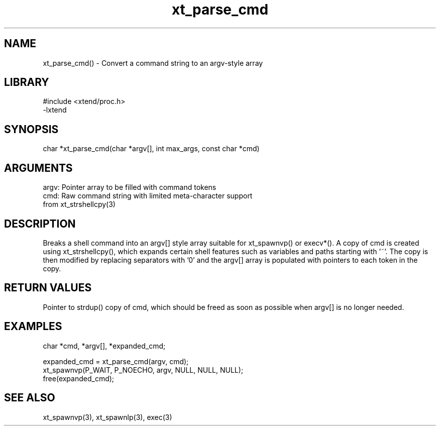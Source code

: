\" Generated by c2man from xt_parse_cmd.c
.TH xt_parse_cmd 3

.SH NAME
xt_parse_cmd() - Convert a command string to an argv-style array

.SH LIBRARY
\" Indicate #includes, library name, -L and -l flags
.nf
.na
#include <xtend/proc.h>
-lxtend
.ad
.fi

\" Convention:
\" Underline anything that is typed verbatim - commands, etc.
.SH SYNOPSIS
.nf
.na
char    *xt_parse_cmd(char *argv[], int max_args, const char *cmd)
.ad
.fi

.SH ARGUMENTS
.nf
.na
argv:   Pointer array to be filled with command tokens
cmd:    Raw command string with limited meta-character support
from xt_strshellcpy(3)
.ad
.fi

.SH DESCRIPTION

Breaks a shell command into an argv[] style array suitable
for xt_spawnvp() or execv*().  A copy of cmd is created using
xt_strshellcpy(), which expands certain shell features such as
variables and paths starting with '~'.  The copy is then
modified by replacing separators with '0' and the argv[] array
is populated with pointers to each token in the copy.

.SH RETURN VALUES

Pointer to strdup() copy of cmd, which should be freed as soon
as possible when argv[] is no longer needed.

.SH EXAMPLES
.nf
.na

char *cmd, *argv[], *expanded_cmd;

expanded_cmd = xt_parse_cmd(argv, cmd);
xt_spawnvp(P_WAIT, P_NOECHO, argv, NULL, NULL, NULL);
free(expanded_cmd);
.ad
.fi

.SH SEE ALSO

xt_spawnvp(3), xt_spawnlp(3), exec(3)

